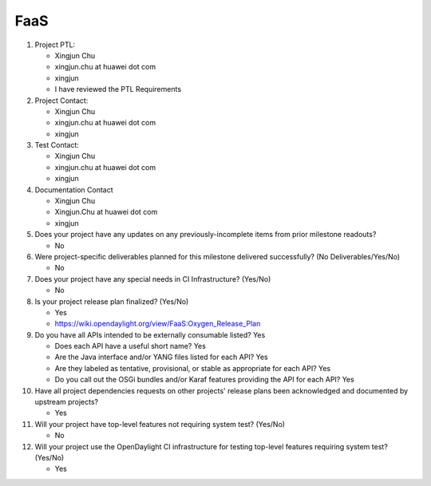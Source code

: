 ====
FaaS
====

1. Project PTL:

   - Xingjun Chu 
   - xingjun.chu at huawei dot com
   - xingjun
   - I have reviewed the PTL Requirements

2. Project Contact:

   - Xingjun Chu
   - xingjun.chu at huawei dot com
   - xingjun

3. Test Contact:

   - Xingjun Chu 
   - xingjun.chu at huawei dot com
   - xingjun

4. Documentation Contact

   - Xingjun Chu 
   - Xingjun.Chu at huawei dot com
   - xingjun

5. Does your project have any updates on any previously-incomplete items from
   prior milestone readouts?

   - No

6. Were project-specific deliverables planned for this milestone delivered
   successfully? (No Deliverables/Yes/No)

   - No

7. Does your project have any special needs in CI Infrastructure? (Yes/No)

   - No

8. Is your project release plan finalized?  (Yes/No)

   - Yes
   - https://wiki.opendaylight.org/view/FaaS:Oxygen_Release_Plan

9. Do you have all APIs intended to be externally consumable listed? Yes

   - Does each API have a useful short name? Yes
   - Are the Java interface and/or YANG files listed for each API? Yes
   - Are they labeled as tentative, provisional, or stable as appropriate for
     each API? Yes
   - Do you call out the OSGi bundles and/or Karaf features providing the API
     for each API? Yes

10. Have all project dependencies requests on other projects' release plans
    been acknowledged and documented by upstream projects?

    - Yes

11. Will your project have top-level features not requiring system test?
    (Yes/No)

    - No

12. Will your project use the OpenDaylight CI infrastructure for testing
    top-level features requiring system test? (Yes/No)

    - Yes
